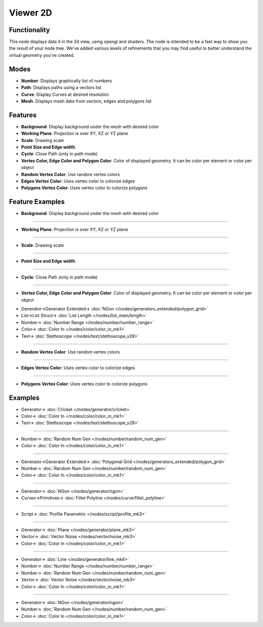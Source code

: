 Viewer 2D
=========

.. image:: https://user-images.githubusercontent.com/14288520/189997976-04f0a52a-d79d-4e6f-8bbb-e1314c90d59f.png
  :target: https://user-images.githubusercontent.com/14288520/189997976-04f0a52a-d79d-4e6f-8bbb-e1314c90d59f.png

.. image:: https://user-images.githubusercontent.com/14288520/190164728-9cb2ccfa-ad2c-4120-a21b-9e0bbdf6f954.png
  :target: https://user-images.githubusercontent.com/14288520/190164728-9cb2ccfa-ad2c-4120-a21b-9e0bbdf6f954.png

.. image:: https://user-images.githubusercontent.com/14288520/190137970-e1023822-5169-4506-9353-e2446b8698ad.png
  :target: https://user-images.githubusercontent.com/14288520/190137970-e1023822-5169-4506-9353-e2446b8698ad.png

Functionality
-------------

This node displays data it in the 2d view, using opengl and shaders. The node is intended to be a fast way to show you the result of your node tree. We've added various levels of refinements that you may find useful to better understand the virtual geometry you've created.

Modes
-----

* **Number**: Displays graphically list of numbers
* **Path**: Displays paths using a vectors list
* **Curve**: Display Curves at desired resolution
* **Mesh**: Displays mesh data from vectors, edges and polygons list

Features
--------

* **Background**: Display background under the mesh with desired color
* **Working Plane**: Projection is over XY, XZ or YZ plane
* **Scale**: Drawing scale
* **Point Size and Edge width**.
* **Cycle**: Close Path (only in path mode)
* **Vertex Color, Edge Color and Polygon Color**: Color of displayed geometry. It can be color per element or color per object
* **Random Vertex Color**: Use random vertex colors
* **Edges Vertex Color**: Uses vertex color to colorize edges
* **Polygons Vertex Color**:  Uses vertex color to colorize polygons

Feature Examples
----------------

* **Background**: Display background under the mesh with desired color

.. image:: https://user-images.githubusercontent.com/14288520/190150035-c0f9ede3-e018-441e-8174-74ee0c4df6b2.png
  :target: https://user-images.githubusercontent.com/14288520/190150035-c0f9ede3-e018-441e-8174-74ee0c4df6b2.png

-------------

* **Working Plane**: Projection is over XY, XZ or YZ plane

.. image:: https://user-images.githubusercontent.com/14288520/190149183-7c31f5a9-fb83-448a-90eb-ad064830ca4e.png
  :target: https://user-images.githubusercontent.com/14288520/190149183-7c31f5a9-fb83-448a-90eb-ad064830ca4e.png

-------------

* **Scale**: Drawing scale

.. image:: https://user-images.githubusercontent.com/14288520/190151451-c2894184-1b91-4208-8a55-ce714bc810cd.png
  :target: https://user-images.githubusercontent.com/14288520/190151451-c2894184-1b91-4208-8a55-ce714bc810cd.png

-------------

* **Point Size and Edge width**.

.. image:: https://user-images.githubusercontent.com/14288520/190150929-6c30b446-846e-421c-b9db-c332f9c1d16f.png
  :target: https://user-images.githubusercontent.com/14288520/190150929-6c30b446-846e-421c-b9db-c332f9c1d16f.png

-------------

* **Cycle**: Close Path (only in path mode)

.. image:: https://user-images.githubusercontent.com/14288520/190152668-a4e4d26f-decf-467f-ad12-38e56b4512ee.png
  :target: https://user-images.githubusercontent.com/14288520/190152668-a4e4d26f-decf-467f-ad12-38e56b4512ee.png

-------------

* **Vertex Color, Edge Color and Polygon Color**: Color of displayed geometry. It can be color per element or color per object

.. image:: https://user-images.githubusercontent.com/14288520/190157278-9c110e7c-5e60-4507-aa5b-31a0d44e6f2a.png
  :target: https://user-images.githubusercontent.com/14288520/190157278-9c110e7c-5e60-4507-aa5b-31a0d44e6f2a.png

* Generator->Generator Extended-> :doc:`NGon </nodes/generators_extended/polygon_grid>`
* List->List Struct-> :doc:`List Length </nodes/list_main/length>`
* Number-> :doc:`Number Range </nodes/number/number_range>`
* Color-> :doc:`Color In </nodes/color/color_in_mk1>`
* Text-> :doc:`Stethoscope </nodes/text/stethoscope_v28>`

-------------

* **Random Vertex Color**: Use random vertex colors

.. image:: https://user-images.githubusercontent.com/14288520/190157905-e10a9fec-a6c1-48cc-a222-2aeb9c18e2f0.png
  :target: https://user-images.githubusercontent.com/14288520/190157905-e10a9fec-a6c1-48cc-a222-2aeb9c18e2f0.png

-------------

* **Edges Vertex Color**: Uses vertex color to colorize edges

.. image:: https://user-images.githubusercontent.com/14288520/190158666-a611d501-b1d4-4c76-bbcc-21823029833f.png
  :target: https://user-images.githubusercontent.com/14288520/190158666-a611d501-b1d4-4c76-bbcc-21823029833f.png

-------------

* **Polygons Vertex Color**:  Uses vertex color to colorize polygons

.. image:: https://user-images.githubusercontent.com/14288520/190159248-be156f18-f5b4-43a8-b140-52b01a3bfd7c.png
  :target: https://user-images.githubusercontent.com/14288520/190159248-be156f18-f5b4-43a8-b140-52b01a3bfd7c.png

Examples
--------

.. image:: https://user-images.githubusercontent.com/14288520/190119957-b10d20d9-feaf-4038-84b7-d6d74169bbfb.png
  :target: https://user-images.githubusercontent.com/14288520/190119957-b10d20d9-feaf-4038-84b7-d6d74169bbfb.png

* Generator-> :doc:`Cricket </nodes/generator/cricket>`
* Color-> :doc:`Color In </nodes/color/color_in_mk1>`
* Text-> :doc:`Stethoscope </nodes/text/stethoscope_v28>`

-------------

.. image:: https://user-images.githubusercontent.com/14288520/189998316-ee8def48-791b-4da0-8a1a-008ce80f8c36.png
  :target: https://user-images.githubusercontent.com/14288520/189998316-ee8def48-791b-4da0-8a1a-008ce80f8c36.png

* Number-> :doc:`Random Num Gen </nodes/number/random_num_gen>`
* Color-> :doc:`Color In </nodes/color/color_in_mk1>`

-------------

.. image:: https://user-images.githubusercontent.com/14288520/189998351-4ffb42be-a51b-4ecd-a4ec-e781d30055df.png
  :target: https://user-images.githubusercontent.com/14288520/189998351-4ffb42be-a51b-4ecd-a4ec-e781d30055df.png

* Generator->Generator Extended-> :doc:`Polygonal Grid </nodes/generators_extended/polygon_grid>`
* Number-> :doc:`Random Num Gen </nodes/number/random_num_gen>`
* Color-> :doc:`Color In </nodes/color/color_in_mk1>`

-------------

.. image:: https://user-images.githubusercontent.com/14288520/189998404-8bb7216a-1411-490c-b985-738435d04151.png
  :target: https://user-images.githubusercontent.com/14288520/189998404-8bb7216a-1411-490c-b985-738435d04151.png

* Generator-> :doc:`NGon </nodes/generator/ngon>`
* Curves->Primitives-> :doc:`Fillet Polyline </nodes/curve/fillet_polyline>`

-------------

.. image:: https://user-images.githubusercontent.com/10011941/81241305-2dc24300-900a-11ea-8bba-26f9fb140767.png
    :target: https://user-images.githubusercontent.com/10011941/81241305-2dc24300-900a-11ea-8bba-26f9fb140767.png

* Script-> :doc:`Profile Parametric </nodes/script/profile_mk3>`

-------------

.. image:: https://user-images.githubusercontent.com/14288520/189998505-fb07a75e-898a-4891-80cf-b9e40403cf54.png
  :target: https://user-images.githubusercontent.com/14288520/189998505-fb07a75e-898a-4891-80cf-b9e40403cf54.png

* Generator-> :doc:`Plane </nodes/generator/plane_mk3>`
* Vector-> :doc:`Vector Noise </nodes/vector/noise_mk3>`
* Color-> :doc:`Color In </nodes/color/color_in_mk1>`

-------------

.. image:: https://user-images.githubusercontent.com/14288520/189998531-b384a5a5-1718-42c2-9c35-3d787a7681bb.png
  :target: https://user-images.githubusercontent.com/14288520/189998531-b384a5a5-1718-42c2-9c35-3d787a7681bb.png

* Generator-> :doc:`Line </nodes/generator/line_mk4>`
* Number-> :doc:`Number Range </nodes/number/number_range>`
* Number-> :doc:`Random Num Gen </nodes/number/random_num_gen>`
* Vector-> :doc:`Vector Noise </nodes/vector/noise_mk3>`
* Color-> :doc:`Color In </nodes/color/color_in_mk1>`

-------------

.. image:: https://user-images.githubusercontent.com/14288520/189999818-9a89e298-4984-465e-8601-9a73ef645129.png
  :target: https://user-images.githubusercontent.com/14288520/189999818-9a89e298-4984-465e-8601-9a73ef645129.png

* Generator-> :doc:`NGon </nodes/generator/ngon>`
* Number-> :doc:`Random Num Gen </nodes/number/random_num_gen>`
* Color-> :doc:`Color In </nodes/color/color_in_mk1>`

